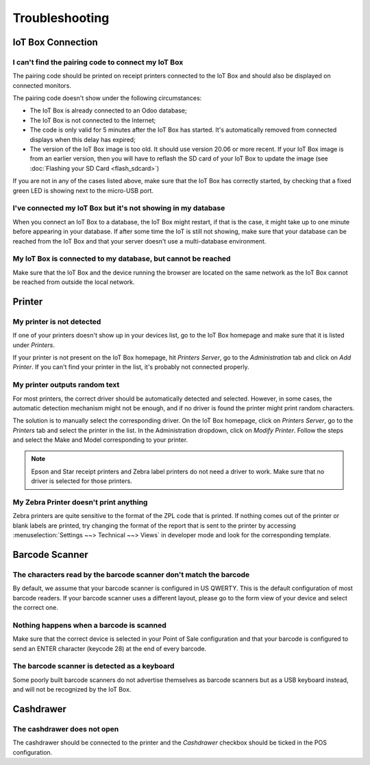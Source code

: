 ===============
Troubleshooting
===============

IoT Box Connection
==================

I can't find the pairing code to connect my IoT Box
~~~~~~~~~~~~~~~~~~~~~~~~~~~~~~~~~~~~~~~~~~~~~~~~~~~

The pairing code should be printed on receipt printers connected to the
IoT Box and should also be displayed on connected monitors.

The pairing code doesn't show under the following circumstances:

-  The IoT Box is already connected to an Odoo database;

-  The IoT Box is not connected to the Internet;

-  The code is only valid for 5 minutes after the IoT Box has started. It's
   automatically removed from connected displays when this delay has expired;

-  The version of the IoT Box image is too old. It should use version 20.06
   or more recent. If your IoT Box image is from an earlier version, then
   you will have to reflash the SD card of your IoT Box to update the image
   (see :doc:`Flashing your SD Card <flash_sdcard>`)

If you are not in any of the cases listed above, make sure that the IoT Box
has correctly started, by checking that a fixed green LED is showing next to
the micro-USB port.

I've connected my IoT Box but it's not showing in my database
~~~~~~~~~~~~~~~~~~~~~~~~~~~~~~~~~~~~~~~~~~~~~~~~~~~~~~~~~~~~~

When you connect an IoT Box to a database, the IoT Box might restart, if
that is the case, it might take up to one minute before appearing in your
database. If after some time the IoT is still not showing, make sure that
your database can be reached from the IoT Box and that your server doesn't
use a multi-database environment.

My IoT Box is connected to my database, but cannot be reached
~~~~~~~~~~~~~~~~~~~~~~~~~~~~~~~~~~~~~~~~~~~~~~~~~~~~~~~~~~~~~

Make sure that the IoT Box and the device running the browser are located
on the same network as the IoT Box cannot be reached from outside the local
network.

Printer
=======

My printer is not detected
~~~~~~~~~~~~~~~~~~~~~~~~~~

If one of your printers doesn't show up in your devices list, go to the
IoT Box homepage and make sure that it is listed under *Printers*.

.. image:: media/troubleshooting_printer_01.png
   :align: center

If your printer is not present on the IoT Box homepage, hit
*Printers Server*, go to the *Administration* tab and click on
*Add Printer*. If you can't find your printer in the list, it's probably
not connected properly.

My printer outputs random text
~~~~~~~~~~~~~~~~~~~~~~~~~~~~~~

For most printers, the correct driver should be automatically detected
and selected. However, in some cases, the automatic detection mechanism
might not be enough, and if no driver is found the printer might print
random characters.

The solution is to manually select the corresponding driver. On the IoT
Box homepage, click on *Printers Server*, go to the *Printers*
tab and select the printer in the list. In the Administration dropdown,
click on *Modify Printer*. Follow the steps and select the Make and Model
corresponding to your printer.

.. image:: media/troubleshooting_printer_02.png
   :align: center

.. note::
   Epson and Star receipt printers and Zebra label printers do not
   need a driver to work. Make sure that no driver is selected for those
   printers.

My Zebra Printer doesn't print anything
~~~~~~~~~~~~~~~~~~~~~~~~~~~~~~~~~~~~~~~

Zebra printers are quite sensitive to the format of the ZPL code that is
printed. If nothing comes out of the printer or blank labels are printed,
try changing the format of the report that is sent to the printer by
accessing :menuselection:`Settings ~~> Technical ~~> Views` in developer
mode and look for the corresponding template.

Barcode Scanner
===============

The characters read by the barcode scanner don't match the barcode
~~~~~~~~~~~~~~~~~~~~~~~~~~~~~~~~~~~~~~~~~~~~~~~~~~~~~~~~~~~~~~~~~~

By default, we assume that your barcode scanner is configured in US
QWERTY. This is the default configuration of most barcode readers.
If your barcode scanner uses a different layout, please go to the
form view of your device and select the correct one.

Nothing happens when a barcode is scanned
~~~~~~~~~~~~~~~~~~~~~~~~~~~~~~~~~~~~~~~~~

Make sure that the correct device is selected in your Point of Sale
configuration and that your barcode is configured to send an ENTER
character (keycode 28) at the end of every barcode.

The barcode scanner is detected as a keyboard
~~~~~~~~~~~~~~~~~~~~~~~~~~~~~~~~~~~~~~~~~~~~~

Some poorly built barcode scanners do not advertise themselves as
barcode scanners but as a USB keyboard instead, and will not be
recognized by the IoT Box.

Cashdrawer
==========

The cashdrawer does not open
~~~~~~~~~~~~~~~~~~~~~~~~~~~~

The cashdrawer should be connected to the printer and the *Cashdrawer*
checkbox should be ticked in the POS configuration.
